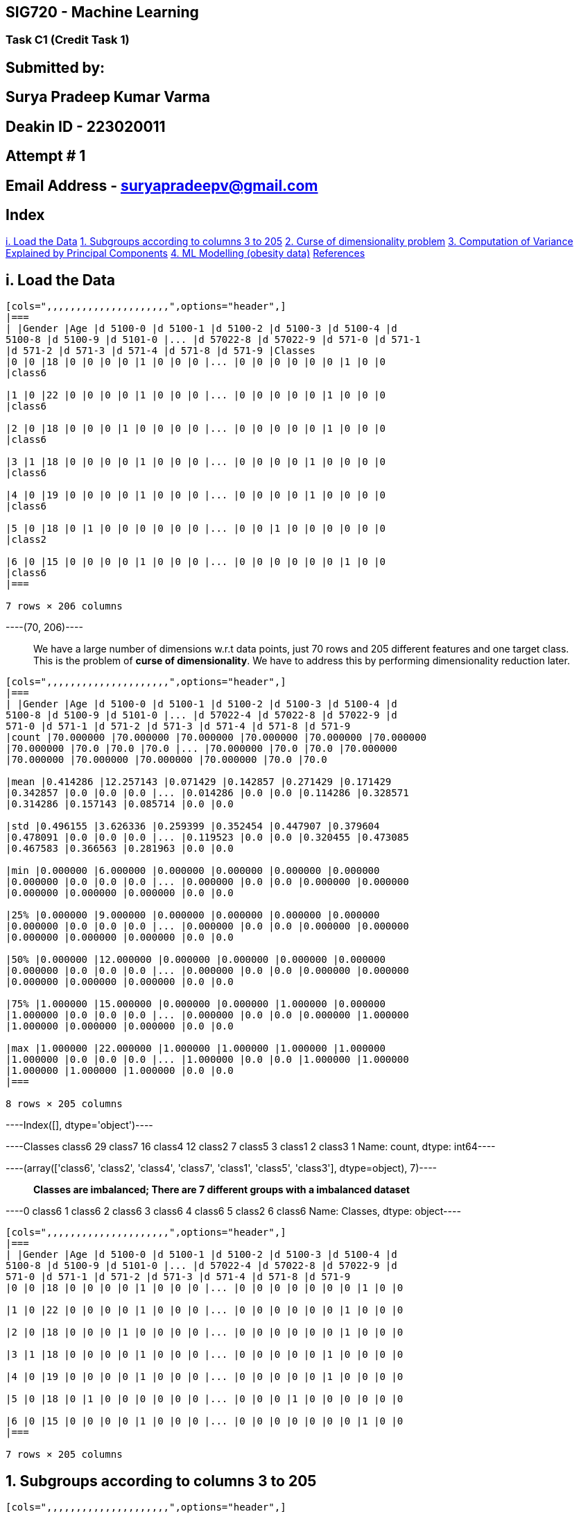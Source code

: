 == SIG720 - Machine Learning

=== Task C1 (Credit Task 1)

== Submitted by:

== *Surya Pradeep Kumar Varma*

== Deakin ID - *223020011*

== Attempt # *1*

== Email Address - suryapradeepv@gmail.com

== Index

link:#i.-Load-the-Data[i. Load the Data]
link:#1.-Subgroups-according-to-columns-3-to-205[1. Subgroups according
to columns 3 to 205] link:#2.-Curse-of-Dimensionality-problem[2. Curse
of dimensionality problem]
link:#3.-Computation-of-Variance-Explained-by-the-Principal-Componentss[3.
Computation of Variance Explained by Principal Components]
link:#4.-ML-Modelling[4. ML Modelling (obesity data)]
link:#References[References]

== i. Load the Data


----
[cols=",,,,,,,,,,,,,,,,,,,,,",options="header",]
|===
| |Gender |Age |d 5100-0 |d 5100-1 |d 5100-2 |d 5100-3 |d 5100-4 |d
5100-8 |d 5100-9 |d 5101-0 |... |d 57022-8 |d 57022-9 |d 571-0 |d 571-1
|d 571-2 |d 571-3 |d 571-4 |d 571-8 |d 571-9 |Classes
|0 |0 |18 |0 |0 |0 |0 |1 |0 |0 |0 |... |0 |0 |0 |0 |0 |0 |1 |0 |0
|class6

|1 |0 |22 |0 |0 |0 |0 |1 |0 |0 |0 |... |0 |0 |0 |0 |0 |1 |0 |0 |0
|class6

|2 |0 |18 |0 |0 |0 |1 |0 |0 |0 |0 |... |0 |0 |0 |0 |0 |1 |0 |0 |0
|class6

|3 |1 |18 |0 |0 |0 |0 |1 |0 |0 |0 |... |0 |0 |0 |0 |1 |0 |0 |0 |0
|class6

|4 |0 |19 |0 |0 |0 |0 |1 |0 |0 |0 |... |0 |0 |0 |0 |1 |0 |0 |0 |0
|class6

|5 |0 |18 |0 |1 |0 |0 |0 |0 |0 |0 |... |0 |0 |1 |0 |0 |0 |0 |0 |0
|class2

|6 |0 |15 |0 |0 |0 |0 |1 |0 |0 |0 |... |0 |0 |0 |0 |0 |0 |1 |0 |0
|class6
|===

7 rows × 206 columns
----


----(70, 206)----

____
We have a large number of dimensions w.r.t data points, just 70 rows and
205 different features and one target class. This is the problem of
*curse of dimensionality*. We have to address this by performing
dimensionality reduction later.
____


----
[cols=",,,,,,,,,,,,,,,,,,,,,",options="header",]
|===
| |Gender |Age |d 5100-0 |d 5100-1 |d 5100-2 |d 5100-3 |d 5100-4 |d
5100-8 |d 5100-9 |d 5101-0 |... |d 57022-4 |d 57022-8 |d 57022-9 |d
571-0 |d 571-1 |d 571-2 |d 571-3 |d 571-4 |d 571-8 |d 571-9
|count |70.000000 |70.000000 |70.000000 |70.000000 |70.000000 |70.000000
|70.000000 |70.0 |70.0 |70.0 |... |70.000000 |70.0 |70.0 |70.000000
|70.000000 |70.000000 |70.000000 |70.000000 |70.0 |70.0

|mean |0.414286 |12.257143 |0.071429 |0.142857 |0.271429 |0.171429
|0.342857 |0.0 |0.0 |0.0 |... |0.014286 |0.0 |0.0 |0.114286 |0.328571
|0.314286 |0.157143 |0.085714 |0.0 |0.0

|std |0.496155 |3.626336 |0.259399 |0.352454 |0.447907 |0.379604
|0.478091 |0.0 |0.0 |0.0 |... |0.119523 |0.0 |0.0 |0.320455 |0.473085
|0.467583 |0.366563 |0.281963 |0.0 |0.0

|min |0.000000 |6.000000 |0.000000 |0.000000 |0.000000 |0.000000
|0.000000 |0.0 |0.0 |0.0 |... |0.000000 |0.0 |0.0 |0.000000 |0.000000
|0.000000 |0.000000 |0.000000 |0.0 |0.0

|25% |0.000000 |9.000000 |0.000000 |0.000000 |0.000000 |0.000000
|0.000000 |0.0 |0.0 |0.0 |... |0.000000 |0.0 |0.0 |0.000000 |0.000000
|0.000000 |0.000000 |0.000000 |0.0 |0.0

|50% |0.000000 |12.000000 |0.000000 |0.000000 |0.000000 |0.000000
|0.000000 |0.0 |0.0 |0.0 |... |0.000000 |0.0 |0.0 |0.000000 |0.000000
|0.000000 |0.000000 |0.000000 |0.0 |0.0

|75% |1.000000 |15.000000 |0.000000 |0.000000 |1.000000 |0.000000
|1.000000 |0.0 |0.0 |0.0 |... |0.000000 |0.0 |0.0 |0.000000 |1.000000
|1.000000 |0.000000 |0.000000 |0.0 |0.0

|max |1.000000 |22.000000 |1.000000 |1.000000 |1.000000 |1.000000
|1.000000 |0.0 |0.0 |0.0 |... |1.000000 |0.0 |0.0 |1.000000 |1.000000
|1.000000 |1.000000 |1.000000 |0.0 |0.0
|===

8 rows × 205 columns
----


----Index([], dtype='object')----


----Classes
class6    29
class7    16
class4    12
class2     7
class5     3
class1     2
class3     1
Name: count, dtype: int64----


----(array(['class6', 'class2', 'class4', 'class7', 'class1', 'class5',
        'class3'], dtype=object),
 7)----

____
*Classes are imbalanced; There are 7 different groups with a imbalanced
dataset*
____


----0    class6
1    class6
2    class6
3    class6
4    class6
5    class2
6    class6
Name: Classes, dtype: object----


----
[cols=",,,,,,,,,,,,,,,,,,,,,",options="header",]
|===
| |Gender |Age |d 5100-0 |d 5100-1 |d 5100-2 |d 5100-3 |d 5100-4 |d
5100-8 |d 5100-9 |d 5101-0 |... |d 57022-4 |d 57022-8 |d 57022-9 |d
571-0 |d 571-1 |d 571-2 |d 571-3 |d 571-4 |d 571-8 |d 571-9
|0 |0 |18 |0 |0 |0 |0 |1 |0 |0 |0 |... |0 |0 |0 |0 |0 |0 |0 |1 |0 |0

|1 |0 |22 |0 |0 |0 |0 |1 |0 |0 |0 |... |0 |0 |0 |0 |0 |0 |1 |0 |0 |0

|2 |0 |18 |0 |0 |0 |1 |0 |0 |0 |0 |... |0 |0 |0 |0 |0 |0 |1 |0 |0 |0

|3 |1 |18 |0 |0 |0 |0 |1 |0 |0 |0 |... |0 |0 |0 |0 |0 |1 |0 |0 |0 |0

|4 |0 |19 |0 |0 |0 |0 |1 |0 |0 |0 |... |0 |0 |0 |0 |0 |1 |0 |0 |0 |0

|5 |0 |18 |0 |1 |0 |0 |0 |0 |0 |0 |... |0 |0 |0 |1 |0 |0 |0 |0 |0 |0

|6 |0 |15 |0 |0 |0 |0 |1 |0 |0 |0 |... |0 |0 |0 |0 |0 |0 |0 |1 |0 |0
|===

7 rows × 205 columns
----

== 1. Subgroups according to columns 3 to 205


----
[cols=",,,,,,,,,,,,,,,,,,,,,",options="header",]
|===
| |d 5100-0 |d 5100-1 |d 5100-2 |d 5100-3 |d 5100-4 |d 5100-8 |d 5100-9
|d 5101-0 |d 5101-1 |d 5101-2 |... |d 57022-4 |d 57022-8 |d 57022-9 |d
571-0 |d 571-1 |d 571-2 |d 571-3 |d 571-4 |d 571-8 |d 571-9
|0 |0 |0 |0 |0 |1 |0 |0 |0 |0 |0 |... |0 |0 |0 |0 |0 |0 |0 |1 |0 |0

|1 |0 |0 |0 |0 |1 |0 |0 |0 |0 |0 |... |0 |0 |0 |0 |0 |0 |1 |0 |0 |0

|2 |0 |0 |0 |1 |0 |0 |0 |0 |0 |0 |... |0 |0 |0 |0 |0 |0 |1 |0 |0 |0
|===

3 rows × 203 columns
----

== Subgroups using no. of unique values in selected columns


----343----

____
We can see that there are 343 different subgroups when considering 3 to
205 columns. And we have seen that from the 206the attribute. We only
have 7 unique classes in the labels
____

== Also trying grouping with kmeans clustering instead of direct subgroups

Refer for yellowbrick docs:
https://www.scikit-yb.org/en/latest/api/cluster/silhouette.html?highlight=silhouette


----
For n_clusters 2, The average silhouette_score is: 0.22910
For n_clusters 3, The average silhouette_score is: 0.26013
For n_clusters 4, The average silhouette_score is: 0.26920
For n_clusters 5, The average silhouette_score is: 0.28200
For n_clusters 6, The average silhouette_score is: 0.26198
For n_clusters 7, The average silhouette_score is: 0.18344
For n_clusters 8, The average silhouette_score is: 0.18612
----

____
*The value of Silhouette score varies from -1 to 1. If the score is 1,
the cluster is dense and well-separated than other clusters. A value
near 0 represents overlapping clusters with samples very close to the
decision boundary of the neighbouring clusters. A negative score [-1, 0]
indicate that the samples might have got assigned to the wrong
clusters.*
____

Checking from the silhouette coefficient value is best for 5 clusters
indicating relatively well-seperated clusters with least number of
clusters. Next we can check in the silhouette plots to determine optimum
number of clusters


----
![png](Credit%20Task%201%20-%20ML_files/Credit%20Task%201%20-%20ML_27_0.png)

![png](Credit%20Task%201%20-%20ML_files/Credit%20Task%201%20-%20ML_27_1.png)

![png](Credit%20Task%201%20-%20ML_files/Credit%20Task%201%20-%20ML_27_2.png)

![png](Credit%20Task%201%20-%20ML_files/Credit%20Task%201%20-%20ML_27_3.png)

![png](Credit%20Task%201%20-%20ML_files/Credit%20Task%201%20-%20ML_27_4.png)

![png](Credit%20Task%201%20-%20ML_files/Credit%20Task%201%20-%20ML_27_5.png)

![png](Credit%20Task%201%20-%20ML_files/Credit%20Task%201%20-%20ML_27_6.png)
----

== Optimal number of clusters:

* *3* seems to be suboptimal as:
** Thicknes of clusters or number of values in clusters varies with some
thicker and other thinner clusters
** One cluster has score lesser than average
* *4* also seems to suboptimal as:
** Thicknes of clusters or number of values in clusters varies with some
thicker and other thinner clusters
* *5* has the best avg. score:
** Although it has the best avg. score, there are negative values in
some clusters
** But the thickness of clusters varies widely. One cluster is very
thick
* *7* has a much lower avg. silhouette score
* Hence *6* is the optimal number of clusters:
** Good avg. silhouette score
** Thickness is comparitively better


----
For n_clusters 6, 
The average silhouette score: 0.26872377
purity_score: 0.82857143
----

____
*We can see that for the 6 number of clusters, we have good silhouette
score and purity_score*
____

____
*This is not exactly same as the seven number of classes that is present
in the gt. This is because the separation of some of the classes in the
gt might not be too well because, we have too few data points in few
classes. Also, overall there are very less number of data points to be
able to infer a meaningful pattern out of them. Along with a curse of
dimensionality problem.*
____

== 2. Curse of Dimensionality problem

== The term ``Curse of Dimensionality'' refers to the explosive nature of increasing data dimensions and the subsequent exponential increase in computer work required for processing and/or analysis. Richard E. Bellman coined the term to describe the increase in volume of Euclidean space associated with adding extra dimensions in the field of dynamic programming. This phenomena is now being observed in domains such as machine learning, data analysis, and data mining, to mention a few. In principle, increasing the dimensions adds more information to the data, boosting its quality, but it actually increases noise and redundancy during analysis.

== A feature of an item in machine learning might be an attribute or a characteristic that defines it. Each characteristic represents a dimension, and a collection of dimensions forms a data point. This is a feature vector that defines the data point that will be used by a machine learning algorithm (or algorithms). When we talk about increasing dimensionality, we mean increasing the amount of characteristics utilised to describe the data. In the realm of breast cancer research, for example, age and the number of malignant nodes can be used as features to determine a patient’s prognosis. A feature vector’s dimensions are made up of these features. However, other factors such as previous surgeries, patient history, tumour kind, and other such characteristics assist a doctor in making a diagnosis are adding dimensions to data

== Hughes (1968) in his study concluded that with a fixed number of training samples, the predictive power of any classifier first increases as the number of dimensions increase, but after a certain value of number of dimensions, the performance deteriorates. Thus, the phenomenon of curse of dimensionality is also known as Hughes phenomenon.

image::attachment:19eb1c61-7ec7-484a-b873-dacfb1d1902d.png[image.png]

== A range of approaches known as `Dimensionality reduction techniques' are employed to alleviate the issues associated with high dimensional data. Dimensionality reduction approaches are classified into two types: ``feature selection'' and ``feature extraction.''

=== *Feature Selection:* Low Variane Filter, High Correlation Filter, Multicollinearity, Feature Ranking

=== *Feature Ranking:* PCA, Factor Analysis, Independent component analysis, t-SNE

== i. Normalizing data

Normalizing before PCA is very important


----(70, 205)----

== ii. PCA


----(70, 205)----


----
array([1.86694858e-01, 1.38438258e-01, 9.17579162e-02, 5.52091418e-02,
       4.71110286e-02, 4.33741972e-02, 3.65885762e-02, 3.10070955e-02,
       2.90364928e-02, 2.77491608e-02, 2.52250448e-02, 2.35961441e-02,
       2.18405625e-02, 1.97756859e-02, 1.71228645e-02, 1.70162514e-02,
       1.49171694e-02, 1.35681215e-02, 1.29999914e-02, 1.22299499e-02,
       1.19545610e-02, 9.60702809e-03, 9.30895071e-03, 7.98404089e-03,
       7.49014950e-03, 7.24567242e-03, 6.78822094e-03, 6.24763870e-03,
       6.05267818e-03, 5.58696452e-03, 5.04593880e-03, 4.70094414e-03,
       4.53654675e-03, 4.21438782e-03, 3.70300736e-03, 3.51119815e-03,
       3.25861551e-03, 3.12107763e-03, 2.64774985e-03, 2.28096343e-03,
       2.02247631e-03, 1.92829870e-03, 1.88342933e-03, 1.83591703e-03,
       1.66520127e-03, 1.55167966e-03, 1.14841645e-03, 1.00779557e-03,
       9.32224131e-04, 8.58188785e-04, 7.21345128e-04, 6.68171882e-04,
       5.53046360e-04, 4.50822243e-04, 4.19943711e-04, 3.66307745e-04,
       3.26331690e-04, 2.41699972e-04, 2.00270246e-04, 1.79277309e-04,
       1.47031673e-04, 1.20733920e-04, 9.04877946e-05, 6.23397354e-05,
       3.73869431e-05, 1.99958534e-05, 1.07442473e-05, 4.65330372e-06,
       9.37864262e-07, 1.64163809e-33])
----


----
![png](Credit%20Task%201%20-%20ML_files/Credit%20Task%201%20-%20ML_46_0.png)
----

____
This plot shows the cumulative percentage of variance explaiend by each
additional principal component. We can see that arund 15 principal
components are enough to account for approx. 82% of the variance. Also,
around 23 principal components explain 90% of the variance and 30
principal components are able to explain a total of 95% of variance of
the data. This means, after doing dimensionality reduction with *PCA*
we’re able to effectively use just 30 principal components instead of
the original 70 dimensions
____

____
*This shows that we indeed have a curse of dimensionality problem where
having additional features doesn’t add to the predictive power of the
overall model considering those additional features*
____

== iii. t-SNE


----
NO. of components 2 | KL Divergence 0.09370
----

== iv. Visualize in 2D plot to check for dimensionality and loss of information

____
To illustrate the problem, let’s consider a two-dimensional plot. Since
the dataset has 203 dimensions, we cannot directly visualize it in a
traditional scatter plot.
___

___
However, we can apply dimensionality reduction techniques like PCA and
t-SNE to project the dataset onto a lower-dimensional space, such as a
2D space. By applying PCA and t-SNE, we can transform the dataset into a
reduced number of components while preserving the most important
information. Then, We can then plot the data in this reduced 2D space.
____


----


[[e1e36ead-67d0-4ede-807a-17fe61bc1237]]

[[adf62ee7-c28f-4f15-8a7f-f0207e1bf723]]
----

____
*We can see that the clusters are indeed clearly separated when
visualized using just two components of PCA and t-SNE. Thus confirming
the presence of curse of dimensionality problem.*
___

___
The loss of information can be measured by comparing the explained
variance ratio of the original data with that of the reduced data (in
2D). The reduction in the explained variance indicates the loss of
information due to dimensionality reduction
___

___
It’s important to note that such a plot will only capture a subset of
the information present in the original high-dimensional dataset,
resulting in a loss of information.
____

== 3. Computation of Variance Explained by the Principal Components

=== The percentage of variance for the first N components in PCA is computed based on the eigenvalues of the covariance matrix. Steps:

____
[arabic]
. Compute the covariance matrix of the original dataset
. Perform an eigendecomposition (SVD) of the covariance matrix, which
yields eigenvalues and eigenvectors.
. Sort the eigenvalues in descendi and valculate the total sum of all
eigenvalues.
. Compute the cumulative sum of the eigenvalues up to the Nth component.
. After getting the principal components, to compute the percentage of
variance (information) accounted for by each component, we divide the
eigenvalue of each component by the sum of eigenvalues. Percentage of
Variance: The percentage of variance explained by each principal
component is calculated by dividing its eigenvalue by the sum o **The
percentage of variance explained by the first N components indicates how
much information is retained when reducing the dataset
dimensionality.**f all eigenvalues.
___

___
*Percentage of Variance Explained by PCi = (Eigenvalue of PCi) / (Sum of
all Eigenvalues)*
___

___
Cumulative Variance: Often, we are interested in the cumulative variance
explained by a subset of principal components. This is useful to
determine how much information is retained when using a certain number
of principal components. The cumulative variance for the first k
principal components is obtained by summing the percentage of variance
explained by those components.
___

___
*Cumulative Variance (N) (X%) = Sum of the Percentage of VariaNce for
the first N principal components*
___

___
By analyzing the percentage of variance explained by each principal
component, one can *make an informed decision about how many principal
components to retain for dimens. Higher percentages indicates that a
larger proportion of the original dataset’s variance is captured by the
reduced components.ioality reduction*. Typically, a cumulative variance
of around 95% or higher is considered a good choice, as it retains most
of the information from the original data while reducing the dimensions
____

== 4. ML Modelling

== Dataset description: This dataset includes data for the estimation of obesity levels in individuals based on their eating habits and physical condition. The data contains 17 attributes and 2111 records.

== Features and labels: The attribute names are listed below. The description of the attributes can be found in this article:

!https://www.sciencedirect.com/science/article/pii/S2352340919306985[web
link]


----(2111, 17)----


----
<class 'pandas.core.frame.DataFrame'>
RangeIndex: 2111 entries, 0 to 2110
Data columns (total 17 columns):
 #   Column                          Non-Null Count  Dtype  
---  ------                          --------------  -----  
 0   Gender                          2111 non-null   object 
 1   Age                             2111 non-null   float64
 2   Height                          2111 non-null   float64
 3   Weight                          2111 non-null   float64
 4   family_history_with_overweight  2111 non-null   object 
 5   FAVC                            2111 non-null   object 
 6   FCVC                            2111 non-null   float64
 7   NCP                             2111 non-null   float64
 8   CAEC                            2111 non-null   object 
 9   SMOKE                           2111 non-null   object 
 10  CH2O                            2111 non-null   float64
 11  SCC                             2111 non-null   object 
 12  FAF                             2111 non-null   float64
 13  TUE                             2111 non-null   float64
 14  CALC                            2111 non-null   object 
 15  MTRANS                          2111 non-null   object 
 16  NObeyesdad                      2111 non-null   object 
dtypes: float64(8), object(9)
memory usage: 280.5+ KB
----


----
[cols=",,,,,,,,,,,,,,,,,",options="header",]
|===
| |Gender |Age |Height |Weight |family_history_with_overweight |FAVC
|FCVC |NCP |CAEC |SMOKE |CH2O |SCC |FAF |TUE |CALC |MTRANS |NObeyesdad
|0 |Female |21.0 |1.62 |64.0 |yes |no |2.0 |3.0 |Sometimes |no |2.0 |no
|0.0 |1.0 |no |Public_Transportation |Normal_Weight

|1 |Female |21.0 |1.52 |56.0 |yes |no |3.0 |3.0 |Sometimes |yes |3.0
|yes |3.0 |0.0 |Sometimes |Public_Transportation |Normal_Weight

|2 |Male |23.0 |1.80 |77.0 |yes |no |2.0 |3.0 |Sometimes |no |2.0 |no
|2.0 |1.0 |Frequently |Public_Transportation |Normal_Weight

|3 |Male |27.0 |1.80 |87.0 |no |no |3.0 |3.0 |Sometimes |no |2.0 |no
|2.0 |0.0 |Frequently |Walking |Overweight_Level_I

|4 |Male |22.0 |1.78 |89.8 |no |no |2.0 |1.0 |Sometimes |no |2.0 |no
|0.0 |0.0 |Sometimes |Public_Transportation |Overweight_Level_II
|===
----


----Index(['Gender', 'Age', 'Height', 'Weight', 'family_history_with_overweight',
       'FAVC', 'FCVC', 'NCP', 'CAEC', 'SMOKE', 'CH2O', 'SCC', 'FAF', 'TUE',
       'CALC', 'MTRANS', 'NObeyesdad'],
      dtype='object')----


----0             Normal_Weight
1             Normal_Weight
2             Normal_Weight
3        Overweight_Level_I
4       Overweight_Level_II
               ...         
2106       Obesity_Type_III
2107       Obesity_Type_III
2108       Obesity_Type_III
2109       Obesity_Type_III
2110       Obesity_Type_III
Name: NObeyesdad, Length: 2111, dtype: object----


----(2111, 16)----


----((2111, 15), (2111,))----

== i. Check target distribution


----1999    133.644711
90       93.000000
1299     88.126544
189      62.000000
743      53.783977
86       83.000000
279      52.000000
129      78.000000
202     102.000000
1659    121.658729
Name: Weight, dtype: float64----


----
![png](Credit%20Task%201%20-%20ML_files/Credit%20Task%201%20-%20ML_67_0.png)
----


----
![png](Credit%20Task%201%20-%20ML_files/Credit%20Task%201%20-%20ML_68_0.png)
----

____
It seems to have a bimodal normal distribution for the weight. There do
not seem to be many outliers present as well
____

== ii. Pairplot


----<seaborn.axisgrid.PairGrid at 0x2584a9df7c0>
![png](Credit%20Task%201%20-%20ML_files/Credit%20Task%201%20-%20ML_71_1.png)
----

____
From the plto: Age, Height, Weight seem to be normally distributed. We
can’t directly infer heavy correlation between the scatter plots except
between Height and Weight which is expected.
____

== iii. Data Wrangling (features)


----(2111, 15)----


----
<class 'pandas.core.frame.DataFrame'>
RangeIndex: 2111 entries, 0 to 2110
Data columns (total 15 columns):
 #   Column                          Non-Null Count  Dtype  
---  ------                          --------------  -----  
 0   Gender                          2111 non-null   object 
 1   Age                             2111 non-null   float64
 2   Height                          2111 non-null   float64
 3   family_history_with_overweight  2111 non-null   object 
 4   FAVC                            2111 non-null   object 
 5   FCVC                            2111 non-null   float64
 6   NCP                             2111 non-null   float64
 7   CAEC                            2111 non-null   object 
 8   SMOKE                           2111 non-null   object 
 9   CH2O                            2111 non-null   float64
 10  SCC                             2111 non-null   object 
 11  FAF                             2111 non-null   float64
 12  TUE                             2111 non-null   float64
 13  CALC                            2111 non-null   object 
 14  MTRANS                          2111 non-null   object 
dtypes: float64(7), object(8)
memory usage: 247.5+ KB
----


----
[cols=",,,,",options="header",]
|===
| |413 |409 |356 |1079
|Gender |Male |Female |Male |Male

|Age |33.0 |33.0 |17.0 |24.751511

|Height |1.75 |1.55 |1.9 |1.735343

|family_history_with_overweight |no |yes |no |yes

|FAVC |no |yes |no |yes

|FCVC |2.0 |3.0 |3.0 |2.607335

|NCP |3.0 |1.0 |3.0 |3.0

|CAEC |Sometimes |Sometimes |Sometimes |Sometimes

|SMOKE |no |no |no |no

|CH2O |2.0 |3.0 |2.0 |2.0

|SCC |yes |no |no |no

|FAF |1.0 |2.0 |3.0 |0.451009

|TUE |0.0 |1.0 |1.0 |0.630866

|CALC |Sometimes |Sometimes |no |Sometimes

|MTRANS |Public_Transportation |Public_Transportation |Walking
|Public_Transportation
|===
----


----
[cols=",,,,,,,",options="header",]
|===
| |Age |Height |FCVC |NCP |CH2O |FAF |TUE
|0 |21.000000 |1.620000 |2.0 |3.0 |2.000000 |0.000000 |1.000000
|1 |21.000000 |1.520000 |3.0 |3.0 |3.000000 |3.000000 |0.000000
|2 |23.000000 |1.800000 |2.0 |3.0 |2.000000 |2.000000 |1.000000
|3 |27.000000 |1.800000 |3.0 |3.0 |2.000000 |2.000000 |0.000000
|4 |22.000000 |1.780000 |2.0 |1.0 |2.000000 |0.000000 |0.000000
|... |... |... |... |... |... |... |...
|2106 |20.976842 |1.710730 |3.0 |3.0 |1.728139 |1.676269 |0.906247
|2107 |21.982942 |1.748584 |3.0 |3.0 |2.005130 |1.341390 |0.599270
|2108 |22.524036 |1.752206 |3.0 |3.0 |2.054193 |1.414209 |0.646288
|2109 |24.361936 |1.739450 |3.0 |3.0 |2.852339 |1.139107 |0.586035
|2110 |23.664709 |1.738836 |3.0 |3.0 |2.863513 |1.026452 |0.714137
|===

2111 rows × 7 columns
----


----
[cols=",,,,,,,",options="header",]
|===
| |Age |Height |FCVC |NCP |CH2O |FAF |TUE
|count |2111.000000 |2111.000000 |2111.000000 |2111.000000 |2111.000000
|2111.000000 |2111.000000

|mean |24.312600 |1.701677 |2.419043 |2.685628 |2.008011 |1.010298
|0.657866

|std |6.345968 |0.093305 |0.533927 |0.778039 |0.612953 |0.850592
|0.608927

|min |14.000000 |1.450000 |1.000000 |1.000000 |1.000000 |0.000000
|0.000000

|25% |19.947192 |1.630000 |2.000000 |2.658738 |1.584812 |0.124505
|0.000000

|50% |22.777890 |1.700499 |2.385502 |3.000000 |2.000000 |1.000000
|0.625350

|75% |26.000000 |1.768464 |3.000000 |3.000000 |2.477420 |1.666678
|1.000000

|max |61.000000 |1.980000 |3.000000 |4.000000 |3.000000 |3.000000
|2.000000
|===
----

____
Mean and median of the numeric columns are near to each other
____


----
[cols=",,,,,,,,",options="header",]
|===
| |Gender |family_history_with_overweight |FAVC |CAEC |SMOKE |SCC |CALC
|MTRANS
|0 |Female |yes |no |Sometimes |no |no |no |Public_Transportation

|1 |Female |yes |no |Sometimes |yes |yes |Sometimes
|Public_Transportation

|2 |Male |yes |no |Sometimes |no |no |Frequently |Public_Transportation

|3 |Male |no |no |Sometimes |no |no |Frequently |Walking

|4 |Male |no |no |Sometimes |no |no |Sometimes |Public_Transportation

|... |... |... |... |... |... |... |... |...

|2106 |Female |yes |yes |Sometimes |no |no |Sometimes
|Public_Transportation

|2107 |Female |yes |yes |Sometimes |no |no |Sometimes
|Public_Transportation

|2108 |Female |yes |yes |Sometimes |no |no |Sometimes
|Public_Transportation

|2109 |Female |yes |yes |Sometimes |no |no |Sometimes
|Public_Transportation

|2110 |Female |yes |yes |Sometimes |no |no |Sometimes
|Public_Transportation
|===

2111 rows × 8 columns
----


----
Gender
Male      1068
Female    1043
Name: count, dtype: int64
~~~~~~~~~~~~~~~~~~~~~~~~~~~~~~~~~~~~~~~~~~~~~~~~~~
family_history_with_overweight
yes    1726
no      385
Name: count, dtype: int64
~~~~~~~~~~~~~~~~~~~~~~~~~~~~~~~~~~~~~~~~~~~~~~~~~~
FAVC
yes    1866
no      245
Name: count, dtype: int64
~~~~~~~~~~~~~~~~~~~~~~~~~~~~~~~~~~~~~~~~~~~~~~~~~~
CAEC
Sometimes     1765
Frequently     242
Always          53
no              51
Name: count, dtype: int64
~~~~~~~~~~~~~~~~~~~~~~~~~~~~~~~~~~~~~~~~~~~~~~~~~~
SMOKE
no     2067
yes      44
Name: count, dtype: int64
~~~~~~~~~~~~~~~~~~~~~~~~~~~~~~~~~~~~~~~~~~~~~~~~~~
SCC
no     2015
yes      96
Name: count, dtype: int64
~~~~~~~~~~~~~~~~~~~~~~~~~~~~~~~~~~~~~~~~~~~~~~~~~~
CALC
Sometimes     1401
no             639
Frequently      70
Always           1
Name: count, dtype: int64
~~~~~~~~~~~~~~~~~~~~~~~~~~~~~~~~~~~~~~~~~~~~~~~~~~
MTRANS
Public_Transportation    1580
Automobile                457
Walking                    56
Motorbike                  11
Bike                        7
Name: count, dtype: int64
~~~~~~~~~~~~~~~~~~~~~~~~~~~~~~~~~~~~~~~~~~~~~~~~~~
----

____
These all seem to be textual, but they are actually just categorical
columns, so we can encode them by one-hot encoding or label encoder.
There is also an inherent imabalance in all other columns excluding
gender.
____


----
[cols=",,,,",options="header",]
|===
| |0 |1 |2 |3
|Gender |Female |Female |Male |Male

|Age |21.0 |21.0 |23.0 |27.0

|Height |1.62 |1.52 |1.8 |1.8

|family_history_with_overweight |yes |yes |yes |no

|FAVC |no |no |no |no

|FCVC |2.0 |3.0 |2.0 |3.0

|NCP |3.0 |3.0 |3.0 |3.0

|CAEC |Sometimes |Sometimes |Sometimes |Sometimes

|SMOKE |no |yes |no |no

|CH2O |2.0 |3.0 |2.0 |2.0

|SCC |no |yes |no |no

|FAF |0.0 |3.0 |2.0 |2.0

|TUE |1.0 |0.0 |1.0 |0.0

|CALC |no |Sometimes |Frequently |Frequently

|MTRANS |Public_Transportation |Public_Transportation
|Public_Transportation |Walking
|===
----


----
[cols=",,,,",options="header",]
|===
| |0 |1 |2 |3
|Gender |0.00 |0.00 |1.0 |1.0
|Age |21.00 |21.00 |23.0 |27.0
|Height |1.62 |1.52 |1.8 |1.8
|family_history_with_overweight |1.00 |1.00 |1.0 |0.0
|FAVC |0.00 |0.00 |0.0 |0.0
|FCVC |2.00 |3.00 |2.0 |3.0
|NCP |3.00 |3.00 |3.0 |3.0
|CAEC |2.00 |2.00 |2.0 |2.0
|SMOKE |0.00 |1.00 |0.0 |0.0
|CH2O |2.00 |3.00 |2.0 |2.0
|SCC |0.00 |1.00 |0.0 |0.0
|FAF |0.00 |3.00 |2.0 |2.0
|TUE |1.00 |0.00 |1.0 |0.0
|CALC |3.00 |2.00 |1.0 |1.0
|MTRANS |3.00 |3.00 |3.0 |4.0
|===
----


----
<class 'pandas.core.frame.DataFrame'>
RangeIndex: 2111 entries, 0 to 2110
Data columns (total 15 columns):
 #   Column                          Non-Null Count  Dtype  
---  ------                          --------------  -----  
 0   Gender                          2111 non-null   int32  
 1   Age                             2111 non-null   float64
 2   Height                          2111 non-null   float64
 3   family_history_with_overweight  2111 non-null   int32  
 4   FAVC                            2111 non-null   int32  
 5   FCVC                            2111 non-null   float64
 6   NCP                             2111 non-null   float64
 7   CAEC                            2111 non-null   int32  
 8   SMOKE                           2111 non-null   int32  
 9   CH2O                            2111 non-null   float64
 10  SCC                             2111 non-null   int32  
 11  FAF                             2111 non-null   float64
 12  TUE                             2111 non-null   float64
 13  CALC                            2111 non-null   int32  
 14  MTRANS                          2111 non-null   int32  
dtypes: float64(7), int32(8)
memory usage: 181.5 KB
----


----Gender                            0
Age                               0
Height                            0
family_history_with_overweight    0
FAVC                              0
FCVC                              0
NCP                               0
CAEC                              0
SMOKE                             0
CH2O                              0
SCC                               0
FAF                               0
TUE                               0
CALC                              0
MTRANS                            0
dtype: int64----

== iv. Modelling


----((1583, 15), (528, 15), (1583,), (528,))----

== a. Linear Regression


----{'copy_X': True, 'fit_intercept': True, 'n_jobs': None, 'positive': False}----


----
Best Hyperparameters: {'copy_X': True, 'fit_intercept': True, 'positive': False}
Mean Squared Error: 301.78330
R-squared: 0.55141
----

____
R2 value is very low and MSE error is high
____

== b. Support Vector Regression


----{'C': 1.0,
 'cache_size': 200,
 'coef0': 0.0,
 'degree': 3,
 'epsilon': 0.1,
 'gamma': 'scale',
 'kernel': 'rbf',
 'max_iter': -1,
 'shrinking': True,
 'tol': 0.001,
 'verbose': False}----


----
Best Hyperparameters: {'C': 10, 'epsilon': 0.01, 'kernel': 'linear'}
Mean Squared Error: 314.33939
R-squared: 0.53275
----

____
Even with a possibility of non-linear kernel, support vector regressor
didn’t perform as well
____

== c. Random Forest Regression


----{'bootstrap': True,
 'ccp_alpha': 0.0,
 'criterion': 'squared_error',
 'max_depth': None,
 'max_features': 1.0,
 'max_leaf_nodes': None,
 'max_samples': None,
 'min_impurity_decrease': 0.0,
 'min_samples_leaf': 1,
 'min_samples_split': 2,
 'min_weight_fraction_leaf': 0.0,
 'n_estimators': 100,
 'n_jobs': None,
 'oob_score': False,
 'random_state': 42,
 'verbose': 0,
 'warm_start': False}----


----
Best Hyperparameters: {'n_estimators': 1000, 'min_samples_split': 2, 'min_samples_leaf': 1, 'max_features': 'sqrt', 'max_depth': 30}
Mean Squared Error: 75.81767
R-squared: 0.88730
----

____
Random forest performs much better than simple linear regression or
support vector regression, this implies the data is not very simply
linear. We require non-linear methods
____


----
Mean Squared Error: 64.33971
R-squared: 0.90616
----

____
Hence, we can see the best MSE error value of `64` and a good R2 value
of `0.9`, We can consider this model the champion model for this toy
obesity dataset
____

== References

‌[1] Silhouette Visualizer — Yellowbrick v1.5 documentation n.d.,
www.scikit-yb.org, viewed 22 July 2023,
https://www.scikit-yb.org/en/latest/api/cluster/silhouette.html?highlight=silhouette
[2] scikit-learn 2019, sklearn.cluster.KMeans — scikit-learn 0.21.3
documentation, Scikit-learn.org [3] www.datacamp.com. (n.d.). Python
t-SNE with Matplotlib. [online] Available at:
https://www.datacamp.com/tutorial/introduction-t-sne [4] Team, G.L.
(2020). What is Curse of Dimensionality in Machine Learning? [online]
GreatLearning Blog: Free Resources what Matters to shape your Career!
Available at:
https://www.mygreatlearning.com/blog/understanding-curse-of-dimensionality/
[5] Karanam, S. (2021). Curse of Dimensionality — A `Curse' to Machine
Learning. [online] Medium. Available at:
https://towardsdatascience.com/curse-of-dimensionality-a-curse-to-machine-learning-c122ee33bfeb
[6] SciKit-Learn (2009). 3.1. Cross-validation: evaluating estimator
performance — scikit-learn 0.21.3 documentation. [online]
Scikit-learn.org. Available at:
https://scikit-learn.org/stable/modules/cross_validation.html.
